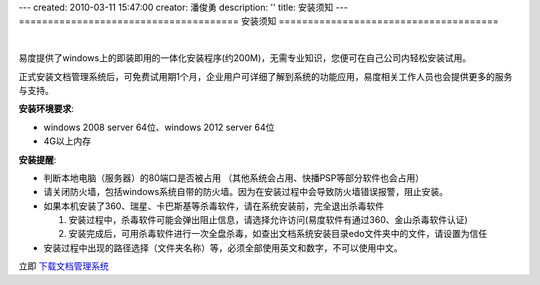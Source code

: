 ---
created: 2010-03-11 15:47:00
creator: 潘俊勇
description: ''
title: 安装须知
---
======================================
安装须知
======================================

.. image:: img/support.png
   :class: topimg
   :alt: 下载安装文档管理系统
   :target: http://www.edodocs.com/download.rst

|

易度提供了windows上的即装即用的一体化安装程序(约200M)，无需专业知识，您便可在自己公司内轻松安装试用。


正式安装文档管理系统后，可免费试用期1个月，企业用户可详细了解到系统的功能应用，易度相关工作人员也会提供更多的服务与支持。

**安装环境要求**:

- windows 2008 server 64位、windows 2012 server 64位
- 4G以上内存

**安装提醒**:

- 判断本地电脑（服务器）的80端口是否被占用 （其他系统会占用、快播PSP等部分软件也会占用）

- 请关闭防火墙，包括windows系统自带的防火墙。因为在安装过程中会导致防火墙错误报警，阻止安装。

- 如果本机安装了360、瑞星、卡巴斯基等杀毒软件，请在系统安装前，完全退出杀毒软件

  1. 安装过程中，杀毒软件可能会弹出阻止信息，请选择允许访问(易度软件有通过360、金山杀毒软件认证)
  2. 安装完成后，可用杀毒软件进行一次全盘杀毒，如查出文档系统安装目录edo文件夹中的文件，请设置为信任

- 安装过程中出现的路径选择（文件夹名称）等，必须全部使用英文和数字，不可以使用中文。

立即 `下载文档管理系统 <http://www.edodocs.com/download.rst>`_


